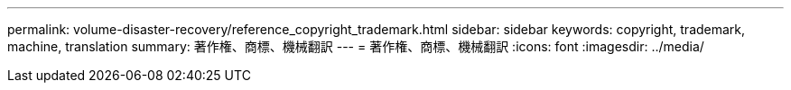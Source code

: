 ---
permalink: volume-disaster-recovery/reference_copyright_trademark.html 
sidebar: sidebar 
keywords: copyright, trademark, machine, translation 
summary: 著作権、商標、機械翻訳 
---
= 著作権、商標、機械翻訳
:icons: font
:imagesdir: ../media/


